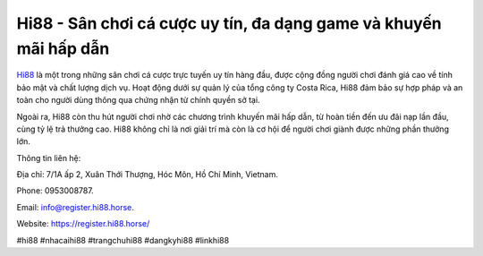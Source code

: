 Hi88 - Sân chơi cá cược uy tín, đa dạng game và khuyến mãi hấp dẫn
===================================

`Hi88 <https://register.hi88.horse/>`_ là một trong những sân chơi cá cược trực tuyến uy tín hàng đầu, được cộng đồng người chơi đánh giá cao về tính bảo mật và chất lượng dịch vụ. Hoạt động dưới sự quản lý của tổng công ty Costa Rica, Hi88 đảm bảo sự hợp pháp và an toàn cho người dùng thông qua chứng nhận từ chính quyền sở tại. 

Ngoài ra, Hi88 còn thu hút người chơi nhờ các chương trình khuyến mãi hấp dẫn, từ hoàn tiền đến ưu đãi nạp lần đầu, cùng tỷ lệ trả thưởng cao. Hi88 không chỉ là nơi giải trí mà còn là cơ hội để người chơi giành được những phần thưởng lớn.

Thông tin liên hệ: 

Địa chỉ: 7/1A ấp 2, Xuân Thới Thượng, Hóc Môn, Hồ Chí Minh, Vietnam. 

Phone: 0953008787. 

Email: info@register.hi88.horse. 

Website: https://register.hi88.horse/ 

#hi88 #nhacaihi88 #trangchuhi88 #dangkyhi88 #linkhi88
